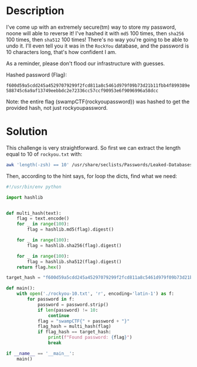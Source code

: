 * Description
I've come up with an extremely secure(tm) way to store my password, noone will able to reverse it!
I've hashed it with =md5= 100 times, then =sha256= 100 times, then =sha512= 100 times! There's no way
you're going to be able to undo it. I'll even tell you it was in the =RockYou= database, and the
password is 10 characters long, that's how confident I am. 

As a reminder, please don't flood our infrastructure with guesses.

Hashed password (Flag):

=f600d59a5cdd245a45297079299f2fcd811a8c5461d979f09b73d21b11fbb4f899389e588745c6a9af13749eebbdc2e72336cc57ccf90953e6f9096996a58dcc=

Note: the entire flag (swampCTF{rockyoupassword}) was hashed to get the provided hash, not just rockyoupassword.

* Solution

This challenge is very straightforward. So first we can extract the length equal to 10 of
=rockyou.txt= with:

#+begin_src bash
awk 'length(-zsh) == 10' /usr/share/seclists/Passwords/Leaked-Databases/rockyou.txt > rockyou-10.txt
#+end_src

Then, according to the hint says, for loop the dicts, find what we need:
#+begin_src python :results output
#!/usr/bin/env python

import hashlib


def multi_hash(text):
    flag = text.encode()
    for _ in range(100):
        flag = hashlib.md5(flag).digest()

    for _ in range(100):
        flag = hashlib.sha256(flag).digest()

    for _ in range(100):
        flag = hashlib.sha512(flag).digest()
    return flag.hex()

target_hash = "f600d59a5cdd245a45297079299f2fcd811a8c5461d979f09b73d21b11fbb4f899389e588745c6a9af13749eebbdc2e72336cc57ccf90953e6f9096996a58dcc"

def main():
    with open('./rockyou-10.txt', 'r', encoding='latin-1') as f:
        for password in f:
            password = password.strip()
            if len(password) != 10:
                continue
            flag = "swampCTF{" + password + "}"
            flag_hash = multi_hash(flag)
            if flag_hash == target_hash:
                print(f"Found password: {flag}")
                break

if __name__ == '__main__':
    main()
#+end_src

#+RESULTS:
: Found password: swampCTF{secretcode}
